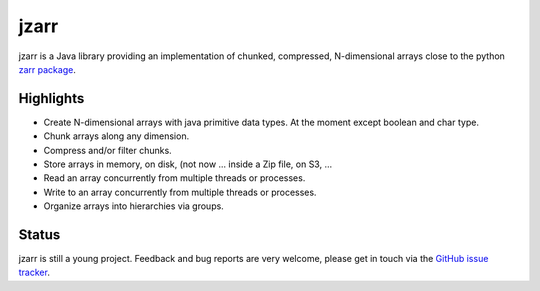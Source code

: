 .. zarr documentation master file, created by
   sphinx-quickstart on Wen Aug  7 12:12:00 2019.

.. _zarr package: https://zarr.readthedocs.io/en/stable/index.html

jzarr
=====

jzarr is a Java library providing an implementation of chunked,
compressed, N-dimensional arrays close to the python `zarr package`_.

Highlights
----------

* Create N-dimensional arrays with java primitive data types. At the moment except boolean and char type.
* Chunk arrays along any dimension.
* Compress and/or filter chunks.
* Store arrays in memory, on disk, (not now ... inside a Zip file, on S3, ...
* Read an array concurrently from multiple threads or processes.
* Write to an array concurrently from multiple threads or processes.
* Organize arrays into hierarchies via groups.

Status
------

jzarr is still a young project. Feedback and bug reports are very welcome, please get in touch via
the `GitHub issue tracker <https://github.com/bcdev/jzarr/issues>`_.
